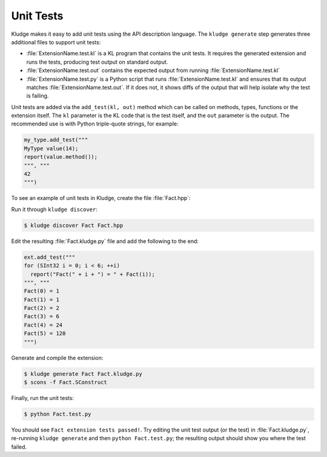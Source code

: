 .. _KludgeUnitTests:

Unit Tests
================

Kludge makes it easy to add unit tests using the API description language.  The ``kludge generate`` step generates three additional files to support unit tests:

- :file:`ExtensionName.test.kl` is a KL program that contains the unit tests.  It requires the generated extension and runs the tests, producing test output on standard output.

- :file:`ExtensionName.test.out` contains the expected output from running :file:`ExtensionName.test.kl`

- :file:`ExtensionName.test.py` is a Python script that runs :file:`ExtensionName.test.kl` and ensures that its output matches :file:`ExtensionName.test.out`.  If it does not, it shows diffs of the output that will help isolate why the test is failing.

Unit tests are added via the ``add_test(kl, out)`` method which can be called on methods, types, functions or the extension itself.  The ``kl`` parameter is the KL code that is the test itself, and the ``out`` parameter is the output.  The recommended use is with Python triple-quote strings, for example:

.. code-block:: python

  my_type.add_test("""
  MyType value(14);
  report(value.method());
  """, """
  42
  """)

To see an example of unit tests in Kludge, create the file :file:`Fact.hpp`:

.. code-block:: c++
  :caption: Fact.hpp

  #pragma once

  inline int Fact( int n ) {
    if ( n > 1 )
      return n * Fact( n - 1 );
    else
      return 1;
  }

Run it through ``kludge discover``:

.. code-block:: console

  $ kludge discover Fact Fact.hpp

Edit the resulting :file:`Fact.kludge.py` file and add the following to the end:

.. code-block:: python

  ext.add_test("""
  for (SInt32 i = 0; i < 6; ++i)
    report("Fact(" + i + ") = " + Fact(i));
  """, """
  Fact(0) = 1
  Fact(1) = 1
  Fact(2) = 2
  Fact(3) = 6
  Fact(4) = 24
  Fact(5) = 120
  """)

Generate and compile the extension:

.. code-block:: console

  $ kludge generate Fact Fact.kludge.py
  $ scons -f Fact.SConstruct

Finally, run the unit tests:

.. code-block:: console

  $ python Fact.test.py

You should see ``Fact extension tests passed!``.  Try editing the unit test output (or the test) in :file:`Fact.kludge.py`, re-running ``kludge generate`` and then ``python Fact.test.py``; the resulting output should show you where the test failed.
